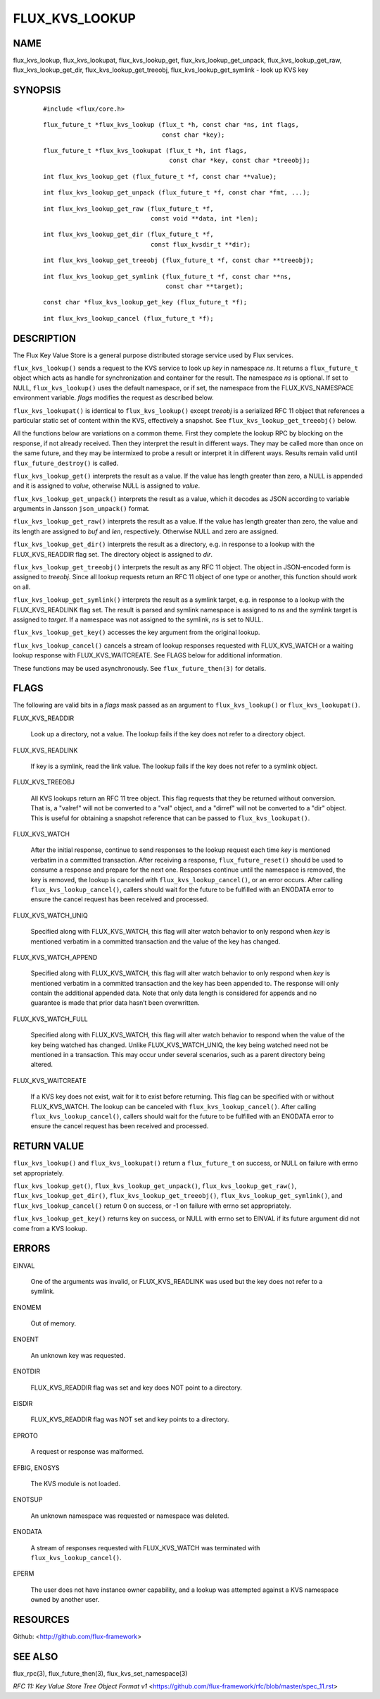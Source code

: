 ===============
FLUX_KVS_LOOKUP
===============


NAME
====

flux_kvs_lookup, flux_kvs_lookupat, flux_kvs_lookup_get, flux_kvs_lookup_get_unpack, flux_kvs_lookup_get_raw, flux_kvs_lookup_get_dir, flux_kvs_lookup_get_treeobj, flux_kvs_lookup_get_symlink - look up KVS key

SYNOPSIS
========

   ::

      #include <flux/core.h>

..

   ::

      flux_future_t *flux_kvs_lookup (flux_t *h, const char *ns, int flags,
                                      const char *key);

   ::

      flux_future_t *flux_kvs_lookupat (flux_t *h, int flags,
                                        const char *key, const char *treeobj);

..

   ::

      int flux_kvs_lookup_get (flux_future_t *f, const char **value);

   ::

      int flux_kvs_lookup_get_unpack (flux_future_t *f, const char *fmt, ...);

..

   ::

      int flux_kvs_lookup_get_raw (flux_future_t *f,
                                   const void **data, int *len);

   ::

      int flux_kvs_lookup_get_dir (flux_future_t *f,
                                   const flux_kvsdir_t **dir);

..

   ::

      int flux_kvs_lookup_get_treeobj (flux_future_t *f, const char **treeobj);

   ::

      int flux_kvs_lookup_get_symlink (flux_future_t *f, const char **ns,
                                       const char **target);

..

   ::

      const char *flux_kvs_lookup_get_key (flux_future_t *f);

   ::

      int flux_kvs_lookup_cancel (flux_future_t *f);

DESCRIPTION
===========

The Flux Key Value Store is a general purpose distributed storage service used by Flux services.

``flux_kvs_lookup()`` sends a request to the KVS service to look up *key* in namespace *ns*. It returns a ``flux_future_t`` object which acts as handle for synchronization and container for the result. The namespace *ns* is optional. If set to NULL, ``flux_kvs_lookup()`` uses the default namespace, or if set, the namespace from the FLUX_KVS_NAMESPACE environment variable. *flags* modifies the request as described below.

``flux_kvs_lookupat()`` is identical to ``flux_kvs_lookup()`` except *treeobj* is a serialized RFC 11 object that references a particular static set of content within the KVS, effectively a snapshot. See ``flux_kvs_lookup_get_treeobj()`` below.

All the functions below are variations on a common theme. First they complete the lookup RPC by blocking on the response, if not already received. Then they interpret the result in different ways. They may be called more than once on the same future, and they may be intermixed to probe a result or interpret it in different ways. Results remain valid until ``flux_future_destroy()`` is called.

``flux_kvs_lookup_get()`` interprets the result as a value. If the value has length greater than zero, a NULL is appended and it is assigned to *value*, otherwise NULL is assigned to *value*.

``flux_kvs_lookup_get_unpack()`` interprets the result as a value, which it decodes as JSON according to variable arguments in Jansson ``json_unpack()`` format.

``flux_kvs_lookup_get_raw()`` interprets the result as a value. If the value has length greater than zero, the value and its length are assigned to *buf* and *len*, respectively. Otherwise NULL and zero are assigned.

``flux_kvs_lookup_get_dir()`` interprets the result as a directory, e.g. in response to a lookup with the FLUX_KVS_READDIR flag set. The directory object is assigned to *dir*.

``flux_kvs_lookup_get_treeobj()`` interprets the result as any RFC 11 object. The object in JSON-encoded form is assigned to *treeobj*. Since all lookup requests return an RFC 11 object of one type or another, this function should work on all.

``flux_kvs_lookup_get_symlink()`` interprets the result as a symlink target, e.g. in response to a lookup with the FLUX_KVS_READLINK flag set. The result is parsed and symlink namespace is assigned to *ns* and the symlink target is assigned to *target*. If a namespace was not assigned to the symlink, *ns* is set to NULL.

``flux_kvs_lookup_get_key()`` accesses the key argument from the original lookup.

``flux_kvs_lookup_cancel()`` cancels a stream of lookup responses requested with FLUX_KVS_WATCH or a waiting lookup response with FLUX_KVS_WAITCREATE. See FLAGS below for additional information.

These functions may be used asynchronously. See ``flux_future_then(3)`` for details.

FLAGS
=====

The following are valid bits in a *flags* mask passed as an argument to ``flux_kvs_lookup()`` or ``flux_kvs_lookupat()``.

FLUX_KVS_READDIR

   Look up a directory, not a value. The lookup fails if the key does not refer to a directory object.

FLUX_KVS_READLINK

   If key is a symlink, read the link value. The lookup fails if the key does not refer to a symlink object.

FLUX_KVS_TREEOBJ

   All KVS lookups return an RFC 11 tree object. This flag requests that they be returned without conversion. That is, a "valref" will not be converted to a "val" object, and a "dirref" will not be converted to a "dir" object. This is useful for obtaining a snapshot reference that can be passed to ``flux_kvs_lookupat()``.

FLUX_KVS_WATCH

   After the initial response, continue to send responses to the lookup request each time *key* is mentioned verbatim in a committed transaction. After receiving a response, ``flux_future_reset()`` should be used to consume a response and prepare for the next one. Responses continue until the namespace is removed, the key is removed, the lookup is canceled with ``flux_kvs_lookup_cancel()``, or an error occurs. After calling ``flux_kvs_lookup_cancel()``, callers should wait for the future to be fulfilled with an ENODATA error to ensure the cancel request has been received and processed.

FLUX_KVS_WATCH_UNIQ

   Specified along with FLUX_KVS_WATCH, this flag will alter watch behavior to only respond when *key* is mentioned verbatim in a committed transaction and the value of the key has changed.

FLUX_KVS_WATCH_APPEND

   Specified along with FLUX_KVS_WATCH, this flag will alter watch behavior to only respond when *key* is mentioned verbatim in a committed transaction and the key has been appended to. The response will only contain the additional appended data. Note that only data length is considered for appends and no guarantee is made that prior data hasn’t been overwritten.

FLUX_KVS_WATCH_FULL

   Specified along with FLUX_KVS_WATCH, this flag will alter watch behavior to respond when the value of the key being watched has changed. Unlike FLUX_KVS_WATCH_UNIQ, the key being watched need not be mentioned in a transaction. This may occur under several scenarios, such as a parent directory being altered.

FLUX_KVS_WAITCREATE

   If a KVS key does not exist, wait for it to exist before returning. This flag can be specified with or without FLUX_KVS_WATCH. The lookup can be canceled with ``flux_kvs_lookup_cancel()``. After calling ``flux_kvs_lookup_cancel()``, callers should wait for the future to be fulfilled with an ENODATA error to ensure the cancel request has been received and processed.

RETURN VALUE
============

``flux_kvs_lookup()`` and ``flux_kvs_lookupat()`` return a ``flux_future_t`` on success, or NULL on failure with errno set appropriately.

``flux_kvs_lookup_get()``, ``flux_kvs_lookup_get_unpack()``, ``flux_kvs_lookup_get_raw()``, ``flux_kvs_lookup_get_dir()``, ``flux_kvs_lookup_get_treeobj()``, ``flux_kvs_lookup_get_symlink()``, and ``flux_kvs_lookup_cancel()`` return 0 on success, or -1 on failure with errno set appropriately.

``flux_kvs_lookup_get_key()`` returns key on success, or NULL with errno set to EINVAL if its future argument did not come from a KVS lookup.

ERRORS
======

EINVAL

   One of the arguments was invalid, or FLUX_KVS_READLINK was used but the key does not refer to a symlink.

ENOMEM

   Out of memory.

ENOENT

   An unknown key was requested.

ENOTDIR

   FLUX_KVS_READDIR flag was set and key does NOT point to a directory.

EISDIR

   FLUX_KVS_READDIR flag was NOT set and key points to a directory.

EPROTO

   A request or response was malformed.

EFBIG, ENOSYS

   The KVS module is not loaded.

ENOTSUP

   An unknown namespace was requested or namespace was deleted.

ENODATA

   A stream of responses requested with FLUX_KVS_WATCH was terminated with ``flux_kvs_lookup_cancel()``.

EPERM

   The user does not have instance owner capability, and a lookup was attempted against a KVS namespace owned by another user.

RESOURCES
=========

Github: <http://github.com/flux-framework>

SEE ALSO
========

flux_rpc(3), flux_future_then(3), flux_kvs_set_namespace(3)

*RFC 11: Key Value Store Tree Object Format v1* <https://github.com/flux-framework/rfc/blob/master/spec_11.rst>
